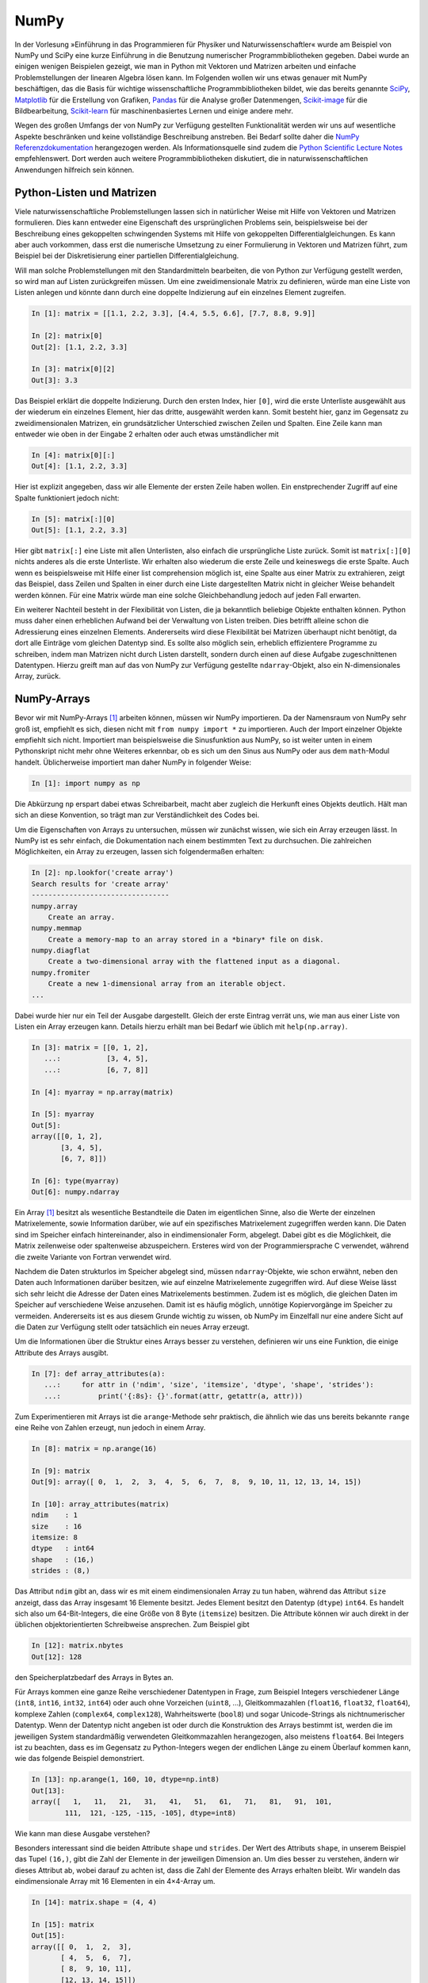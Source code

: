=====
NumPy
=====

In der Vorlesung »Einführung in das Programmieren für Physiker und Naturwissenschaftler«
wurde am Beispiel von NumPy und SciPy eine kurze Einführung in die Benutzung numerischer
Programmbibliotheken gegeben. Dabei wurde an einigen wenigen Beispielen gezeigt, wie man
in Python mit Vektoren und Matrizen arbeiten und einfache Problemstellungen der linearen
Algebra lösen kann. Im Folgenden wollen wir uns etwas genauer mit NumPy beschäftigen, das
die Basis für wichtige wissenschaftliche Programmbibliotheken bildet, wie das
bereits genannte `SciPy <https://www.scipy.org>`_, `Matplotlib <http://matplotlib.org>`_
für die Erstellung von Grafiken, `Pandas <http://pandas.pydata.org>`_ für
die Analyse großer Datenmengen, `Scikit-image <http://scikit-image.org>`_ für die Bildbearbeitung,
`Scikit-learn <http://scikit-learn.org>`_ für maschinenbasiertes Lernen und einige andere
mehr.

Wegen des großen Umfangs der von NumPy zur Verfügung gestellten Funktionalität
werden wir uns auf wesentliche Aspekte beschränken und keine
vollständige Beschreibung anstreben. Bei Bedarf sollte daher die
`NumPy Referenzdokumentation <http://docs.scipy.org/doc/numpy/reference/>`_ herangezogen
werden. Als Informationsquelle sind zudem die `Python Scientific Lecture Notes
<http://scipy-lectures.github.com/>`_ empfehlenswert. Dort werden auch weitere
Programmbibliotheken diskutiert, die in naturwissenschaftlichen Anwendungen hilfreich
sein können.

.. _pythonlisten:

--------------------------
Python-Listen und Matrizen
--------------------------

Viele naturwissenschaftliche Problemstellungen lassen sich in natürlicher Weise mit Hilfe
von Vektoren und Matrizen formulieren. Dies kann entweder eine Eigenschaft des ursprünglichen
Problems sein, beispielsweise bei der Beschreibung eines gekoppelten schwingenden Systems
mit Hilfe von gekoppelten Differentialgleichungen. Es kann aber auch vorkommen, dass erst
die numerische Umsetzung zu einer Formulierung in Vektoren und Matrizen führt, zum Beispiel
bei der Diskretisierung einer partiellen Differentialgleichung.

Will man solche Problemstellungen mit den Standardmitteln bearbeiten, die von
Python zur Verfügung gestellt werden, so wird man auf Listen zurückgreifen
müssen. Um eine zweidimensionale Matrix zu definieren, würde man eine Liste von
Listen anlegen und könnte dann durch eine doppelte Indizierung auf ein einzelnes Element 
zugreifen.

.. sourcecode:: ipython

   In [1]: matrix = [[1.1, 2.2, 3.3], [4.4, 5.5, 6.6], [7.7, 8.8, 9.9]]

   In [2]: matrix[0]
   Out[2]: [1.1, 2.2, 3.3]

   In [3]: matrix[0][2]
   Out[3]: 3.3

Das Beispiel erklärt die doppelte Indizierung. Durch den ersten Index, hier ``[0]``, wird
die erste Unterliste ausgewählt aus der wiederum ein einzelnes Element, hier das dritte,
ausgewählt werden kann. Somit besteht hier, ganz im Gegensatz zu zweidimensionalen Matrizen,
ein grundsätzlicher Unterschied zwischen Zeilen und Spalten. Eine Zeile kann man entweder
wie oben in der Eingabe 2 erhalten oder auch etwas umständlicher mit

.. sourcecode:: ipython

   In [4]: matrix[0][:]
   Out[4]: [1.1, 2.2, 3.3]

Hier ist explizit angegeben, dass wir alle Elemente der ersten Zeile haben wollen. Ein
enstprechender Zugriff auf eine Spalte funktioniert jedoch nicht:

.. sourcecode:: ipython

   In [5]: matrix[:][0]
   Out[5]: [1.1, 2.2, 3.3]

Hier gibt ``matrix[:]`` eine Liste mit allen Unterlisten, also einfach die
ursprüngliche Liste zurück. Somit ist ``matrix[:][0]`` nichts anderes als die
erste Unterliste. Wir erhalten also wiederum die erste Zeile und keineswegs die
erste Spalte. Auch wenn es beispielsweise mit Hilfe einer list comprehension
möglich ist, eine Spalte aus einer Matrix zu extrahieren, zeigt das Beispiel,
dass Zeilen und Spalten in einer durch eine Liste dargestellten Matrix nicht in
gleicher Weise behandelt werden können. Für eine Matrix würde man eine solche
Gleichbehandlung jedoch auf jeden Fall erwarten.

Ein weiterer Nachteil besteht in der Flexibilität von Listen, die ja bekanntlich beliebige
Objekte enthalten können. Python muss daher einen erheblichen Aufwand bei der Verwaltung
von Listen treiben. Dies betrifft alleine schon die Adressierung eines einzelnen Elements.
Andererseits wird diese Flexibilität bei Matrizen überhaupt nicht benötigt, da dort alle
Einträge vom gleichen Datentyp sind. Es sollte also möglich sein, erheblich effizientere
Programme zu schreiben, indem man Matrizen nicht durch Listen darstellt, sondern durch
einen auf diese Aufgabe zugeschnittenen Datentypen. Hierzu greift man auf das von NumPy
zur Verfügung gestellte ``ndarray``-Objekt, also ein N-dimensionales Array, zurück.

------------
NumPy-Arrays
------------

Bevor wir mit NumPy-Arrays [#array]_ arbeiten können, müssen wir NumPy importieren.
Da der Namensraum von NumPy sehr groß ist, empfiehlt es sich, diesen nicht mit
``from numpy import *`` zu importieren. Auch der Import einzelner Objekte empfiehlt
sich nicht. Importiert man beispielsweise die Sinusfunktion aus NumPy, so ist
weiter unten in einem Pythonskript nicht mehr ohne Weiteres erkennbar, ob es sich
um den Sinus aus NumPy oder aus dem ``math``-Modul handelt. Üblicherweise importiert
man daher NumPy in folgender Weise:

.. sourcecode:: ipython

   In [1]: import numpy as np

Die Abkürzung ``np`` erspart dabei etwas Schreibarbeit, macht aber zugleich die Herkunft
eines Objekts deutlich. Hält man sich an diese Konvention, so trägt man zur Verständlichkeit
des Codes bei.

Um die Eigenschaften von Arrays zu untersuchen, müssen wir zunächst wissen, wie sich ein
Array erzeugen lässt. In NumPy ist es sehr einfach, die Dokumentation nach einem bestimmten
Text zu durchsuchen. Die zahlreichen Möglichkeiten, ein Array zu erzeugen, lassen sich
folgendermaßen erhalten:

.. sourcecode:: ipython

   In [2]: np.lookfor('create array')
   Search results for 'create array'
   ---------------------------------
   numpy.array
       Create an array.
   numpy.memmap
       Create a memory-map to an array stored in a *binary* file on disk.
   numpy.diagflat
       Create a two-dimensional array with the flattened input as a diagonal.
   numpy.fromiter
       Create a new 1-dimensional array from an iterable object.
   ...

Dabei wurde hier nur ein Teil der Ausgabe dargestellt. Gleich der erste Eintrag verrät
uns, wie man aus einer Liste von Listen ein Array erzeugen kann. Details hierzu erhält
man bei Bedarf wie üblich mit ``help(np.array)``.

.. sourcecode:: ipython

   In [3]: matrix = [[0, 1, 2],
      ...:           [3, 4, 5],
      ...:           [6, 7, 8]]
   
   In [4]: myarray = np.array(matrix)
   
   In [5]: myarray
   Out[5]: 
   array([[0, 1, 2],
          [3, 4, 5],
          [6, 7, 8]])
   
   In [6]: type(myarray)
   Out[6]: numpy.ndarray

Ein Array [#array]_ besitzt als wesentliche Bestandteile die Daten im
eigentlichen Sinne, also die Werte der einzelnen Matrixelemente, sowie
Information darüber, wie auf ein spezifisches Matrixelement zugegriffen werden
kann. Die Daten sind im Speicher einfach hintereinander, also in
eindimensionaler Form, abgelegt. Dabei gibt es die Möglichkeit, die Matrix
zeilenweise oder spaltenweise abzuspeichern. Ersteres wird von der
Programmiersprache C verwendet, während die zweite Variante von Fortran
verwendet wird.

Nachdem die Daten strukturlos im Speicher abgelegt sind, müssen
``ndarray``-Objekte, wie schon erwähnt, neben den Daten auch Informationen
darüber besitzen, wie auf einzelne Matrixelemente zugegriffen wird. Auf diese
Weise lässt sich sehr leicht die Adresse der Daten eines Matrixelements
bestimmen. Zudem ist es möglich, die gleichen Daten im Speicher auf
verschiedene Weise anzusehen. Damit ist es häufig möglich, unnötige
Kopiervorgänge im Speicher zu vermeiden. Andererseits ist es aus diesem Grunde
wichtig zu wissen, ob NumPy im Einzelfall nur eine andere Sicht auf die Daten
zur Verfügung stellt oder tatsächlich ein neues Array erzeugt.

Um die Informationen über die Struktur eines Arrays besser zu verstehen,
definieren wir uns eine Funktion, die einige Attribute des Arrays ausgibt.

.. sourcecode:: ipython

   In [7]: def array_attributes(a):
      ...:     for attr in ('ndim', 'size', 'itemsize', 'dtype', 'shape', 'strides'):
      ...:         print('{:8s}: {}'.format(attr, getattr(a, attr)))

Zum Experimentieren mit Arrays ist die ``arange``-Methode sehr praktisch, die
ähnlich wie das uns bereits bekannte ``range`` eine Reihe von Zahlen erzeugt,
nun jedoch in einem Array.

.. sourcecode:: ipython

   In [8]: matrix = np.arange(16)

   In [9]: matrix
   Out[9]: array([ 0,  1,  2,  3,  4,  5,  6,  7,  8,  9, 10, 11, 12, 13, 14, 15])

   In [10]: array_attributes(matrix)
   ndim    : 1 
   size    : 16
   itemsize: 8
   dtype   : int64
   shape   : (16,)
   strides : (8,)
               
Das Attribut ``ndim`` gibt an, dass wir es mit einem eindimensionalen Array
zu tun haben, während das Attribut ``size`` anzeigt, dass das Array insgesamt
16 Elemente besitzt. Jedes Element besitzt den Datentyp (``dtype``) ``int64``.
Es handelt sich also um 64-Bit-Integers, die eine Größe von 8 Byte (``itemsize``)
besitzen. Die Attribute können wir auch direkt in der üblichen objektorientierten
Schreibweise ansprechen. Zum Beispiel gibt

.. sourcecode:: ipython

   In [12]: matrix.nbytes
   Out[12]: 128
             
den Speicherplatzbedarf des Arrays in Bytes an.

Für Arrays kommen eine ganze Reihe verschiedener Datentypen in Frage, zum Beispiel
Integers verschiedener Länge (``int8``, ``int16``, ``int32``, ``int64``) oder
auch ohne Vorzeichen (``uint8``, ...), Gleitkommazahlen (``float16``, ``float32``,
``float64``), komplexe Zahlen (``complex64``, ``complex128``), Wahrheitswerte
(``bool8``) und sogar Unicode-Strings als nichtnumerischer Datentyp. Wenn der
Datentyp nicht angeben ist oder durch die Konstruktion des Arrays bestimmt ist,
werden die im jeweiligen System standardmäßig verwendeten Gleitkommazahlen
herangezogen, also meistens ``float64``. Bei Integers ist zu beachten, dass
es im Gegensatz zu Python-Integers wegen der endlichen Länge zu einem Überlauf
kommen kann, wie das folgende Beispiel demonstriert.

.. sourcecode:: ipython

   In [13]: np.arange(1, 160, 10, dtype=np.int8)
   Out[13]:
   array([   1,   11,   21,   31,   41,   51,   61,   71,   81,   91,  101,
           111,  121, -125, -115, -105], dtype=int8)

|frage| Wie kann man diese Ausgabe verstehen?

Besonders interessant sind die beiden Attribute ``shape`` und ``strides``. Der
Wert des Attributs ``shape``, in unserem Beispiel das Tupel ``(16,)``, gibt die
Zahl der Elemente in der jeweiligen Dimension an. Um dies besser zu verstehen,
ändern wir dieses Attribut ab, wobei darauf zu achten ist, dass die Zahl der
Elemente des Arrays erhalten bleibt. Wir wandeln das eindimensionale Array mit
16 Elementen in ein 4×4-Array um.

.. sourcecode:: ipython

   In [14]: matrix.shape = (4, 4)

   In [15]: matrix
   Out[15]: 
   array([[ 0,  1,  2,  3],
          [ 4,  5,  6,  7],
          [ 8,  9, 10, 11],
          [12, 13, 14, 15]])

   In [16]: matrix.strides
   Out[16]: (32, 8)

Dabei wird deutlich, dass sich nicht nur die Form (``shape``) geändert hat, sondern
aus aus dem Tupel ``(8,)`` des Attributs ``strides`` das Tupel ``(32, 8)`` wurde.
Die *strides* geben an, um wieviel Bytes man weitergehen muss, um zu nächsten Element
in dieser Dimension zu gelangen. Die folgende Abbildung zeigt dies an einem einfachen
Array.

.. image:: images/numpy/strides.*
           :height: 10cm

|frage| Wie verändern sich die *strides* in dem oben erzeugten 16-elementigen
Array, wenn man einen ``shape`` von ``(2, 2, 2, 2)`` wählt?

Für die Anwendung ist es wichtig zu wissen, dass die Manipulation der Attribute
``shape`` und ``strides`` nicht die Daten im Speicher verändert. Es wird also
nur eine neue Sicht auf die vorhandenen Daten vermittelt. Dies ist insofern von
Bedeutung als das Kopieren von größeren Datenmengen durchaus mit einem größeren
Zeitaufwand verbunden sein kann.

Um uns davon zu überzeugen, dass tatsächlich kein neues Array erzeugt wird, generieren
wir nochmals ein eindimensionales Array und daraus mit Hilfe von ``reshape`` ein
zweidimensionales Array.

.. sourcecode:: ipython

   In [17]: m1 = np.arange(16)

   In [18]: m1
   Out[18]: array([ 0,  1,  2,  3,  4,  5,  6,  7,  8,  9, 10, 11, 12, 13, 14, 15])

   In [19]: m2 = m1.reshape(4, 4)

   In [20]: m2
   Out[20]: 
   array([[ 0,  1,  2,  3],
          [ 4,  5,  6,  7],
          [ 8,  9, 10, 11],
          [12, 13, 14, 15]])

Nun ändern wir das erste Element in dem eindimensionalen Array ab und stellen in der
Tat fest, dass sich diese Änderung auch auf das zweidimensionale Array auswirkt.

.. sourcecode:: ipython

   In [19]: m1[0] = 99

   In [20]: m1
   Out[20]: array([99,  1,  2,  3,  4,  5,  6,  7,  8,  9, 10, 11, 12, 13, 14, 15])
   
   In [21]: m2
   Out[21]: 
   array([[99,  1,  2,  3],
          [ 4,  5,  6,  7],
          [ 8,  9, 10, 11],
          [12, 13, 14, 15]])

Eine Matrix lässt sich auch transponieren, ohne dass Matrixelemente im Speicher hin
und her kopiert werden müssen. Stattdessen werden nur die beiden Werte der *strides*
vertauscht.

.. sourcecode:: ipython

   In [22]: m2.strides
   Out[22]: (32, 8)

   In [23]: m2.T
   Out[23]: 
   array([[99,  4,  8, 12],
          [ 1,  5,  9, 13],
          [ 2,  6, 10, 14],
          [ 3,  7, 11, 15]])

   In [24]: m2.T.strides
   Out[24]: (8, 32)

Obwohl die Daten im Speicher nicht verändert wurden, kann man jetzt mit der
transponierten Matrix arbeiten. 

Mit Hilfe der Attribute ``shape`` und ``strides`` lässt sich die Sicht auf ein
Array auf sehr flexible Weise festlegen. Allerdings ist der Benutzer selbst für
die Folgen verantwortlich, wie der zweite Teil des folgenden Beispiels zeigt.
Dazu gehen wir zum 4×4-Array zurück und verändern das Attribut ``strides`` mit
Hilfe der ``as_strided``-Methode.

.. sourcecode:: ipython

   In [13]: matrix.shape = (4, 4)

   In [14]: matrix1 = np.lib.stride_tricks.as_strided(matrix, strides=(16, 16))

   In [15]: matrix1
   Out[15]:
   array([[ 0,  2,  4,  6],
          [ 2,  4,  6,  8],
          [ 4,  6,  8, 10],
          [ 6,  8, 10, 12]])

   In [16]: matrix2 = np.lib.stride_tricks.as_strided(matrix, shape=(4, 4), strides=(16, 4))

   In [17]: matrix2
   Out[17]: 
   array([[            0,  4294967296,            1,  8589934592],
          [            2, 12884901888,            3, 17179869184],
          [            4, 21474836480,            5, 25769803776],
          [            6, 30064771072,            7, 34359738368]])

Im ersten Fall ist der Wert der *strides* gerade das Doppelte der
Datenbreite, so dass in einer Zeile von einem Wert zum nächsten jeweils ein
Wert im Array übersprungen wird. Beim Übergang von einer Zeile zur nächsten
wird gegenüber dem Beginn der vorherigen Zeile auch nur um zwei Werte
vorangeschritten, so dass sich das gezeigte Resultat ergibt.

Im zweiten Beispiel wurde ein *stride* gewählt, der nur die Hälfte einer
Datenbreite beträgt. Der berechnete Beginn eines neuen Werts im Speicher liegt
damit nicht an einer Stelle, die einem tatsächlichen Beginn eines Werts
entspricht. Python interpretiert dennoch die erhaltene Information und erzeugt
so das obige Array. In unserem Beispiel erreicht man bei jedem zweiten Wert
wieder eine korrekte Datengrenze. Die Manipulation von *strides* erfordert also
eine gewisse Sorgfalt, und man ist für eventuelle Fehler selbst verantwortlich.

.. _arrayerzeugung:

--------------------------
Erzeugung von NumPy-Arrays
--------------------------

NumPy-Arrays lassen sich je nach Bedarf auf verschiedene Arten erzeugen. Die
Basis bildet die ``ndarray``-Methode, auf die man immer zurückgreifen kann.
In den meisten Fällen wird es aber praktischer sein, auf angepasstere Methoden
zurückgreifen, die wir im Folgenden besprechen wollen. 

Um ein mit Nullen aufgefülltes 2×2-Array zu erzeugen, geht man folgendermaßen
vor:

.. sourcecode:: ipython

   In [1]: matrix1 = np.zeros((2, 2))

   In [2]: matrix1, matrix1.dtype
   Out[2]: 
   (array([[ 0.,  0.],
          [ 0.,  0.]]), dtype('float64'))

Das Tupel im Argument gibt dabei die Form des Arrays vor. Wird der Datentyp der
Einträge nicht weiter spezifiziert, so werden Gleitkommazahlen mit einer Länge
von 8 Byte verwendet. Man kann aber auch explizit zum Beispiel Integereinträge
verlangen:

.. sourcecode:: ipython

   In [3]: np.zeros((2, 2), dtype=np.int)
   Out[3]: 
   array([[0, 0],
          [0, 0]])

Will man alle Elemente eines Arrays mit einem konstanten Wert ungleich Null
füllen, so kann man ``ones`` verwenden und das sich ergebende Array mit einem
Faktor multiplizieren.

.. sourcecode:: ipython

   In [4]: 2*np.ones((2, 3))
   Out[4]: 
   array([[ 2.,  2.,  2.],
          [ 2.,  2.,  2.]])

Häufig benötigt man eine Einheitsmatrix, die man mit Hilfe von ``identity``
erhält:

.. sourcecode:: ipython

   In [5]: np.identity(3)
   Out[5]: 
   array([[ 1.,  0.,  0.],
          [ 0.,  1.,  0.],
          [ 0.,  0.,  1.]])

Hierbei wird immer eine Diagonalmatrix erzeugt. Will man dies nicht, so kann
man ``eye`` verwenden, das nicht nur nicht quadratische Arrays erzeugen kann,
sondern auch die Diagonale nach oben oder unten verschieben lässt.

.. sourcecode:: ipython

   In [6]: np.eye(2, 4)
   Out[6]: 
   array([[ 1.,  0.,  0.,  0.],
          [ 0.,  1.,  0.,  0.]])

Zu beachten ist hier, dass die Form des Arrays nicht als Tupel vorgegeben wird,
da ohnehin nur zweidimensionale Arrays erzeugt werden können. Lässt man das
zweite Argument weg, so wird ein quadratisches Array erzeugt. Will man die
Diagonaleinträge verschieben, so gibt man dies mit Hilfe des Parameters ``k`` an:

.. sourcecode:: ipython

   In [7]: np.eye(4, k=1)-np.eye(4, k=-1)
   Out[7]: 
   array([[ 0.,  1.,  0.,  0.],
          [-1.,  0.,  1.,  0.],
          [ 0., -1.,  0.,  1.],
          [ 0.,  0., -1.,  0.]])

Hat man, wie zu Beginn des vorigen Abschnitts beschrieben, eine Matrix in Form
einer Liste mit Unterlisten vorliegen, so kann man diese in ein Array umwandeln:

.. sourcecode:: ipython

   In [8]: np.array([[1, 2], [3, 4]])
   Out[8]: 
   array([[1, 2],
          [3, 4]])

Dies geht zum Beispiel auch, wenn man statt Listen Tupel vorliegen hat.

Lassen sich die Arrayeinträge als Funktion der Indizes ausdrücken, so kann
man die ``fromfunction``-Funktion verwenden, wie in dem folgenden Beispiel
zu sehen ist, das eine Multiplikationstabelle erzeugt.

.. sourcecode:: ipython

   In [9]: np.fromfunction(lambda i, j: (i+1)*(j+1), (6, 6), dtype=np.int)
   Out[9]: 
   array([[ 1,  2,  3,  4,  5,  6],
          [ 2,  4,  6,  8, 10, 12],
          [ 3,  6,  9, 12, 15, 18],
          [ 4,  8, 12, 16, 20, 24],
          [ 5, 10, 15, 20, 25, 30],
          [ 6, 12, 18, 24, 30, 36]])

Diese Funktion ist nicht auf zweidimensionale Arrays beschränkt. 

Bei der Konstruktion von Arrays sind auch Funktionen interessant, die als
Verallgemeinerung der in Python eingebauten Funktion ``range`` angesehen werden
können. Ihr Nutzen ergibt sich vor allem aus der Tatsache, dass man gewissen
Funktionen, den universellen Funktionen oder ufuncs in NumPy, die wir später
noch besprechen werden, ganze Arrays als Argumente übergeben kann. Damit wird
eine besonders effiziente Auswertung dieser Funktionen möglich. 

Eindimensionale Arrays lassen sich mit Hilfe von ``arange``, ``linspace`` und
``logspace`` erzeugen:

.. sourcecode:: ipython

   In [10]: np.arange(1, 2, 0.1)
   Out[10]: array([ 1. ,  1.1,  1.2,  1.3,  1.4,  1.5,  1.6,  1.7,  1.8,  1.9])

   In [11]: np.linspace(1, 2, 11)
   Out[11]: array([ 1. ,  1.1,  1.2,  1.3,  1.4,  1.5,  1.6,  1.7,  1.8,  1.9,  2. ])

   In [12]: np.linspace(1, 2, 4, retstep=True)
   Out[12]: 
   (array([ 1.        ,  1.33333333,  1.66666667,  2.        ]),
    0.3333333333333333)

   In [13]: np.logspace(0, 3, 6)
   Out[13]: 
   array([    1.        ,     3.98107171,    15.84893192,    63.09573445,
            251.18864315,  1000.        ])

   In [14]: np.logspace(0, 3, 4, base=2)
   Out[14]: array([ 1.,  2.,  4.,  8.])

Ähnlich wie bei ``range`` erzeugt ``arange`` aus der Angabe eines Start- und
eines Endwerts sowie einer Schrittweite eine Folge von Werten. Allerdings
können diese auch Gleitkommazahlen sein. Zudem wird statt einer Liste ein Array
erzeugt. Wie bei ``range`` ist der Endwert hierin nicht enthalten.

Häufig möchte man aber statt einer Schrittweite eine Anzahl von Punkten
vorgeben. Dafür ist ``linspace`` eine geeignete Funktion, sofern die
Schrittweite konstant sein soll. Bei Bedarf kann man sich neben dem Array auch
noch die Schrittweite ausgeben lassen. Benötigt man eine logarithmische Skala,
so verwendet man ``logspace``, das den Exponenten linear zwischen einem Start-
und einem Endwert verändert. Die Basis ist standardmäßig 10, sie kann aber durch
Setzen des Parameters ``base`` an spezielle Erfordernisse angepasst werden.

Möchte man eine Funktion auf einem Gitter auswerten und benötigt man dazu
separate Arrays für die x- und y-Werte, so hilft ``meshgrid`` weiter.

.. sourcecode:: ipython

   In [15]: xvals, yvals = np.meshgrid([-1, 0, 1], [2, 3, 4])

   In [16]: xvals
   Out[16]: 
   array([[-1,  0,  1],
          [-1,  0,  1],
          [-1,  0,  1]])

   In [17]: yvals
   Out[17]: 
   array([[2, 2, 2],
          [3, 3, 3],
          [4, 4, 4]])

In diesem Zusammenhang sind auch die Funktionen ``mgrid`` und ``ogrid`` von
Interesse, die wir besprechen werden, wenn wir die Adressierung von Arrays
genauer angesehen haben.

Abschließend wollen wir noch kurz andeuten, wie man ein Array durch Einlesen
von Daten aus einer Datei erhalten kann. Die Datei heiße ``x_von_t.dat``
und habe den folgenden Inhalt::

   # Zeit  Ort
      0.0  0.0
      0.1  0.1
      0.2  0.4
      0.3  0.9

Hierbei zeigt das ``#``-Zeichen in der ersten Zeile an, dass es sich um eine
Kommentarzeile handelt, die nicht in das Array übernommen werden soll. Unter
Verwendung von ``loadtxt`` kann man die Daten nun einlesen:

.. sourcecode:: ipython

   In [18]: np.loadtxt("x_von_t.dat")
   Out[18]: 
   array([[ 0. ,  0. ],
          [ 0.1,  0.1],
          [ 0.2,  0.4],
          [ 0.3,  0.9]])

Bei der ``loadtxt``-Funktion lassen sich zum Beispiel das Kommentarzeichen oder
die Trennzeichen zwischen Einträgen konfigurieren. Noch wesentlich flexibler
ist ``genfromtxt``, das es unter anderem erlaubt, Spaltenüberschriften aus der
Datei zu entnehmen oder mit fehlenden Einträgen umzugehen. Für Details wird auf
die `zugehörige Dokumentation
<http://docs.scipy.org/doc/numpy/reference/generated/numpy.genfromtxt.html>`_
verwiesen.

-----------------------------
Adressierung von NumPy-Arrays
-----------------------------

Die Adressierungsmöglichkeiten für NumPy-Arrays basieren auf der so genannten
*slice*-Syntax, die wir von Python-Listen her kennen und uns hier noch einmal
kurz in Erinnerung rufen wollen. Einen Ausschnitt aus einer Liste, ein *slice*,
erhält man durch die Notation ``[start:stop:step]``. Hierbei werden ausgehend
von dem Element mit dem Index ``start``  die Elemente bis vor das Element mit dem
Index ``stop`` mit einer Schrittweite ``step`` ausgewählt. Wird die Schrittweite
nicht angegeben, so nimmt ``step`` den Defaultwert ``1`` an. Negative Schrittweiten
führen in der Liste von hinten nach vorne. Fehlen ``start`` und/oder
``stop`` so beginnen die ausgewählten Elemente mit dem ersten Element bzw. enden
mit dem letzten Element. Negative Indexwerte werden vom Ende der Liste her genommen.
Das letzte Element kann also mit dem Index ``-1``, das vorletzten Element mit
dem Index ``-2`` usw. angesprochen werden. Diese Indizierung funktioniert so auch
für NumPy-Arrays wie die folgenden Beispiele zeigen.

.. sourcecode:: ipython

   In [19]: a = np.arange(10)

   In [20]: a
   Out[20]: array([0, 1, 2, 3, 4, 5, 6, 7, 8, 9])

   In [21]: a[:]
   Out[21]: array([0, 1, 2, 3, 4, 5, 6, 7, 8, 9])

   In [22]: a[::2]
   Out[22]: array([0, 2, 4, 6, 8])

   In [23]: a[1:4]
   Out[23]: array([1, 2, 3])

   In [24]: a[6:-2]
   Out[24]: array([6, 7])

   In [25]: a[::-1]
   Out[25]: array([9, 8, 7, 6, 5, 4, 3, 2, 1, 0])

Für mehrdimensionale Arrays wird die Notation direkt verallgemeinert. Im Gegensatz
zu der im Abschnitt :ref:`pythonlisten` beschriebenen Notation für Listen von Listen
werden hier die diversen Indexangaben durch Kommas getrennt zusammengefasst. Einige
Beispiele für zweidimensionale Arrays sollen das illustrieren.

.. sourcecode:: ipython

   In [26]: a = np.arange(36).reshape(6, 6)

   In [27]: a
   Out[27]: 
   array([[ 0,  1,  2,  3,  4,  5],
          [ 6,  7,  8,  9, 10, 11],
          [12, 13, 14, 15, 16, 17],
          [18, 19, 20, 21, 22, 23],
          [24, 25, 26, 27, 28, 29],
          [30, 31, 32, 33, 34, 35]])

   In [28]: a[:, :]
   Out[28]: 
   array([[ 0,  1,  2,  3,  4,  5],
          [ 6,  7,  8,  9, 10, 11],
          [12, 13, 14, 15, 16, 17],
          [18, 19, 20, 21, 22, 23],
          [24, 25, 26, 27, 28, 29],
          [30, 31, 32, 33, 34, 35]])

   In [29]: a[2:4, 2:4]
   Out[29]: 
   array([[14, 15],
          [20, 21]])

   In [30]: a[2:4, 3:5]
   Out[30]: 
   array([[15, 16],
          [21, 22]])

   In [31]: a[::2, ::2]
   Out[31]: 
   array([[ 0,  2,  4],
          [12, 14, 16],
          [24, 26, 28]])

   In [32]: a[2::2, ::2]
   Out[32]: 
   array([[12, 14, 16],
          [24, 26, 28]])

   In [33]: a[2:4]
   Out[33]: 
   array([[12, 13, 14, 15, 16, 17],
          [18, 19, 20, 21, 22, 23]])

Wie das letzte Beispiel zeigt, ergänzt NumPy bei fehlenden Indexangaben jeweils
einen Doppelpunkt, so dass alle Elemente ausgewählt werden, die mit den explizit
gemachten Indexangaben konsistent sind.

Will man eine Spalte (oder auch eine Zeile) in einer zweidimensionalen Array auswählen,
so hat man zwei verschiedene Möglichkeiten:

.. sourcecode:: ipython

   In [34]: a[:, 0:1]
   Out[34]: 
   array([[ 0],
          [ 6],
          [12],
          [18],
          [24],
          [30]])

   In [35]: a[:, 0]
   Out[35]: array([ 0,  6, 12, 18, 24, 30])

Im ersten Fall sorgt die für beide Dimensionen vorhandene Indexnotation dafür,
dass ein zweidimensionales Array erzeugt wird, das die Elemente der ersten
Spalte enthält. Im zweiten Fall wird für die zweite Dimension ein fester Index
angegeben, so dass nun ein eindimensionales Array erzeugt wird, die wiederum
aus den Elementen der ersten Spalte besteht.

In einigen NumPy-Methoden gibt es einen Parameter ``axis``, der die Richtung
in dem Array angibt, in der die Methode ausgeführt werden soll. Die Achsennummer
ergibt sich aus der Position der zugehörigen Indexangabe. Wie man aus den obigen
Beispielen entnehmen kann, verläuft die Achse 0 von oben nach unten, während die
Achse 1 von links nach rechts verläuft. Das Aufsummieren von Elementen unserer
Beispielmatrix erfolgt dann mit Hilfe der ``sum``-Methode entweder von oben nach
unten, von links nach rechts oder über alle Elemente.

.. sourcecode:: ipython

   In [36]: a.sum(axis=0)
   Out[36]: array([ 90,  96, 102, 108, 114, 120])

   In [37]: a.sum(axis=1)
   Out[37]: array([ 15,  51,  87, 123, 159, 195])

   In [38]: a.sum()
   Out[38]: 630

Zur Verdeutlichung betrachten wir noch ein dreidimensionales Array.

.. sourcecode:: ipython

   In [39]: b = np.arange(27).reshape(3, 3, 3)

   In [40]: b
   Out[40]: 
   array([[[ 0,  1,  2],
           [ 3,  4,  5],
           [ 6,  7,  8]],

          [[ 9, 10, 11],
           [12, 13, 14],
           [15, 16, 17]],

          [[18, 19, 20],
           [21, 22, 23],
           [24, 25, 26]]])

   In [41]: b[0:1]
   Out[41]: 
   array([[[0, 1, 2],
           [3, 4, 5],
           [6, 7, 8]]])

   In [42]: b[:, 0:1]
   Out[42]: 
   array([[[ 0,  1,  2]],

          [[ 9, 10, 11]],

          [[18, 19, 20]]])

   In [43]: b[:, :, 0:1]
   Out[43]: 
   array([[[ 0],
           [ 3],
           [ 6]],

          [[ 9],
           [12],
           [15]],

          [[18],
           [21],
           [24]]])

   In [44]: b[..., 0:1]
   Out[44]: 
   array([[[ 0],
           [ 3],
           [ 6]],

          [[ 9],
           [12],
           [15]],

          [[18],
           [21],
           [24]]])

Man sieht hier deutlich, wie je nach Wahl der Achse ein entsprechender Schnitt
durch das als Würfel vorstellbare Array gemacht wird. Das letzte Beispiel zeigt
die Benutzung des Auslassungszeichens ``...`` (im Englischen *ellipsis* genannt).
Es steht für die Anzahl von Doppelpunkten, die nötig sind, um die Indizes für
alle Dimensionen zu spezifizieren. Allerdings funktioniert dies nur beim ersten
Auftreten des Auslassungszeichens, da sonst nicht klar ist, wie viele Indexspezifikation
für jedes Auslassungszeichen einzusetzen sind. Alle weiteren Auslassungszeichen
werden daher durch einen einzelnen Doppelpunkt ersetzt.

Weiter oben hatten wir in einem Beispiel gesehen, dass die Angabe eines festen
Index die Dimension des Arrays effektiv um Eins vermindert. Umgekehrt ist es
auch möglich, eine zusätzliche Dimension der Länge Eins hinzuzufügen. Hierzu
dient ``newaxis``, das an der gewünschten Stelle als Index eingesetzt werden kann.
Die folgenden Beispiele zeigen, wie aus einem eindimensionalen Array so zwei
verschiedene zweidimensionale Arrays konstruiert werden können.

.. sourcecode:: ipython

   In [45]: c = np.arange(5)

   In [46]: c
   Out[46]: array([0, 1, 2, 3, 4])

   In [47]: c[:, np.newaxis]
   Out[47]: 
   array([[0],
          [1],
          [2],
          [3],
          [4]])

   In [48]: c[np.newaxis, :]
   Out[48]: array([[0, 1, 2, 3, 4]])

Eine Anwendung hiervon werden wir weiter unten in diesem Kapitel kennenlernen, wenn wir
uns mit der Erweiterung von Arrays auf eine Zielgröße, dem so genannten *broadcasting*
beschäftigen.

Zunächst wollen wir aber noch eine weitere Indizierungsmethode, das so genannte
*fancy indexing*, ansprechen. Obwohl es sich hierbei um ein sehr flexibles und
mächtiges Verfahren handelt, sollte man bedenken, dass hier immer eine Kopie des
Arrays erzeugt wird und nicht einfach nur eine neue Sicht auf bereits vorhandene
Daten. Da Letzteres effizienter ist, sollte man *fancy indexing* in erster Linie in
Situationen einsetzen, in denen das normale Indizieren nicht ausreicht.

Beim *fancy indexing* werden die möglichen Indizes als Arrays oder zum Beispiel als
Liste, nicht jedoch als Tupel, angegeben. Die Elemente können dabei *Integer* oder
*Boolean* sein. Beginnen wir mit dem ersten Fall, wobei wir zunächst von einem
eindimensionalen Array ausgehen.

.. sourcecode:: ipython

   In [49]: a = np.arange(10, 20)

   In [50]: a[[0, 3, 0, 5]]
   Out[50]: array([10, 13, 10, 15])

   In [51]: a[np.array([[0, 2], [1, 4]])]
   Out[51]: 
   array([[10, 12],
          [11, 14]])

Im ersten Fall werden einzelne Arrayelemente durch Angabe der Indizes ausgewählt,
wobei auch Wiederholungen sowie eine nichtmonotone Wahl von Indizes möglich sind.
Sind die Indizes als Array angegeben, so wird ein Array der gleichen Form erzeugt.

Bei der Auswahl von Elementen aus einem mehrdimensionalen Arrays muss man gegebenenfalls
weitere Indexlisten oder -arrays angeben.

.. sourcecode:: ipython

   In [52]: a = np.arange(16).reshape(4, 4)

   In [53]: a
   Out[53]: 
   array([[ 0,  1,  2,  3],
          [ 4,  5,  6,  7],
          [ 8,  9, 10, 11],
          [12, 13, 14, 15]])

   In [54]: a[[0, 1, 2]]
   Out[54]: 
   array([[ 0,  1,  2,  3],
          [ 4,  5,  6,  7],
          [ 8,  9, 10, 11]])

   In [55]: a[[0, 1, 2], [1, 2, 3]]
   Out[55]: array([ 1,  6, 11])

Interessant ist die Verwendung von Indexarrays mit Elementen vom Typ *Boolean*.
Ein solches Indexarray lässt sich zum Beispiel mit Hilfe einer logischen Operation
auf einem Array erzeugen, wie das folgende Beispiel demonstriert. Eine Reihe
von Zufallszahlen soll dabei bei einem Schwellenwert nach unten abgeschnitten
werden.

.. sourcecode:: python
   :linenos:

   threshold = 0.3
   a = np.random.random(12)
   print a
   print "-"*30
   indexarray = a<threshold
   print indexarray
   print "-"*30
   a[indexarray] = threshold
   print a


Damit ergibt sich beispielsweise die folgende Ausgabe::

   [ 0.11859559  0.49034494  0.08552061  0.69204077  0.18406457  0.06819091
     0.36785529  0.16873423  0.44615435  0.57774615  0.54327126  0.57381642]
   ------------------------------
   [ True False  True False  True  True False  True False False False False]
   ------------------------------
   [ 0.3         0.49034494  0.3         0.69204077  0.3         0.3
     0.36785529  0.3         0.44615435  0.57774615  0.54327126  0.57381642]

In Zeile 5 wird ein Array ``indexarray`` erzeugt, das an den Stellen, an denen die Elemente
des Arrays ``a`` kleiner als der Schwellwert sind, den Wahrheitswert ``True``
besitzt. In Zeile 8 werden die auf diese Weise indizierten Elemente dann auf
den Schwellwert gesetzt.  Es sei noch angemerkt, dass sich diese Funktionalität
auch direkt mit der ``clip``-Funktion erreichen lässt.

Im vorigen Beispiel haben wir in der Vergleichsoperation in Zeile 5 ein
Array und ein Skalar miteinander verglichen. Wie kann dies funktionieren? Den
Vergleich zweier Arrays derselben Form kann man sinnvoll elementweise definieren.
Soll ein Array mit einem Skalar verglichen werden, so wird der Skalar von NumPy
zunächst mit gleichen Elementen so erweitert, das ein Array mit der benötigten
Form entsteht. Dieser als *broadcasting* bezeichnete Prozess kommt beispielsweise
auch bei arithmetischen Operationen zum Einsatz. Die beiden folgenden Anweisungen
sind daher äquivalent:

.. sourcecode:: ipython

   In [56]: a = np.arange(5)

   In [57]: a*3
   Out[57]: array([ 0,  3,  6,  9, 12])

   In [58]: a*np.array([3, 3, 3, 3, 3])
   Out[58]: array([ 0,  3,  6,  9, 12])

*Broadcasting* ist genau dann möglich, wenn beim Vergleich der Achsen der
beiden beteiligten Arrays von der letzten Achse beginnend die Länge der Achsen
jeweils gleich ist oder eine Achse die Länge Eins besitzt. Eine Achse der Länge
Eins wird durch Wiederholen der Elemente im erforderlichen Umfang verlängert.
Entsprechendes geschieht beim Hinzufügen von Achsen von vorne, um die
Dimensionen der Arrays identisch zu machen. Wir illustrieren dies an einem
Beispiel.

.. sourcecode:: ipython

   In [59]: a = np.arange(20).reshape(4, 5)

   In [60]: a
   Out[60]: 
   array([[ 0,  1,  2,  3,  4],
          [ 5,  6,  7,  8,  9],
          [10, 11, 12, 13, 14],
          [15, 16, 17, 18, 19]])

   In [61]: a*np.arange(5)
   Out[61]: 
   array([[ 0,  1,  4,  9, 16],
          [ 0,  6, 14, 24, 36],
          [ 0, 11, 24, 39, 56],
          [ 0, 16, 34, 54, 76]])

   In [62]: a*np.arange(4)
   ---------------------------------------------------------------------------
   ValueError                                Traceback (most recent call last)

   <ipython console> in <module>()

   ValueError: operands could not be broadcast together with shapes (4,5) (4,)

Das Array ``a`` hat die Form ``(4, 5)`` und kann daher mit einem Array der Form
``(5,)`` multipliziert werden. Von hinten gerechnet stimmen die Achsenlängen überein,
so dass vorne eine Achse der Länge 4 angefügt werden kann. Ein entsprechend erweitertes
Array hätte folgendes Aussehen:

.. sourcecode:: ipython

   In [63]: np.ones(shape=(4, 5), dtype=int)*np.arange(5)
   Out[63]: 
   array([[0, 1, 2, 3, 4],
          [0, 1, 2, 3, 4],
          [0, 1, 2, 3, 4],
          [0, 1, 2, 3, 4]])

Damit ist ein elementweises Multiplizieren möglich. Im zweiten Beispiel oben haben wir
es neben unserem Array ``a`` der Form ``(4, 5)`` mit einem Array der Form ``(4,)`` zu tun.
In diesem Fall ist kein *broadcasting* möglich, und es kommt zu einer ``ValueError``-Ausnahme.
Anders stellt sich die Situation dar, wenn die Achsenlänge 4 zur Achse 0 gehört und die Achse 1
die Länge 1 besitzt. Dies können wir mit Hilfe von ``newaxis`` erreichen:

.. sourcecode:: ipython

   In [64]: b = np.arange(4)[:, np.newaxis]

   In [65]: b
   Out[65]: 
   array([[0],
          [1],
          [2],
          [3]])

   In [66]: b.shape
   Out[66]: (4, 1)

   In [67]: a*b
   Out[67]: 
   array([[ 0,  0,  0,  0,  0],
          [ 5,  6,  7,  8,  9],
          [20, 22, 24, 26, 28],
          [45, 48, 51, 54, 57]])

----------------------
Universelle Funktionen
----------------------

Im vorigen Unterkapitel haben wir bereits begonnen, mathematische Operationen
mit Arrays zu betrachten. Was passiert, wenn wir versuchen, Funktionen von
Arrays auszuwerten? Für die folgenden Betrachtungen importieren wir zusätzlich
zum ``numpy``-Paket, das in diesem Kapitel immer importiert sein sollte, noch
das ``math``-Modul und versuchen dann, den Sinus eines Arrays auszuwerten.

.. sourcecode:: ipython

   In [1]: import math

   In [2]: math.sin(np.linspace(0, math.pi, 11))
   ---------------------------------------------------------------------------
   TypeError                                 Traceback (most recent call last)

   <ipython console> in <module>()

   TypeError: only length-1 arrays can be converted to Python scalars

Dabei scheitern wir jedoch, da der Sinus aus dem ``math``-Modul nur mit skalaren Größen
umgehen kann. Hätte unser Array nur ein Element enthalten, so wären wir noch erfolgreich
gewesen. Im Beispiel hatten wir jedoch mehr als ein Element, genauer gesagt elf Elemente,
und somit kommt es zu einer ``TypeError``-Ausnahme.

Den Ausweg bietet in diesem Fall das ``numpy``-Paket selbst, das eine eigene Sinusfunktion
zur Verfügung stellt, die in der Lage ist, auch mit Arrays umzugehen.

.. sourcecode:: ipython

   In [3]: np.sin(np.linspace(0, math.pi, 11))
   Out[3]: 
   array([  0.00000000e+00,   3.09016994e-01,   5.87785252e-01,
            8.09016994e-01,   9.51056516e-01,   1.00000000e+00,
            9.51056516e-01,   8.09016994e-01,   5.87785252e-01,
            3.09016994e-01,   1.22460635e-16])

   In [4]: np.sin(math.pi/6*np.arange(12).reshape(2, 6))
   Out[4]: 
   array([[  0.00000000e+00,   5.00000000e-01,   8.66025404e-01,
             1.00000000e+00,   8.66025404e-01,   5.00000000e-01],
          [  1.22460635e-16,  -5.00000000e-01,  -8.66025404e-01,
            -1.00000000e+00,  -8.66025404e-01,  -5.00000000e-01]])

Statt die Kreiszahl aus dem ``math``-Modul zu nehmen, hätten wir sie genauso gut aus dem
``numpy``-Paket nehmen können.

Funktionen wie die gerade benutzte Sinusfunktion aus dem ``numpy``-Paket, die
Arrays als Argumente akzeptieren, werden universelle Funktionen (*universal
function* oder kurz *ufunc*) genannt. Die im ``numpy``-Paket verfügbaren
universellen Funktionen sind in der `NumPy-Dokumentation zu ufuncs
<http://docs.scipy.org/doc/numpy/reference/ufuncs.html#available-ufuncs>`_
aufgeführt. Implementationen von speziellen Funktionen als universelle Funktion
sind im ``scipy``-Paket zu finden. Viele Funktionen in ``scipy.special``,
jedoch nicht alle,  sind als *ufuncs* implementiert.  Als nur eines von vielen
möglichen Beispielen wählen wir die Gammafunktion:

.. sourcecode:: ipython

   In [5]: import scipy.special

   In [6]: scipy.special.gamma(np.linspace(1, 5, 9))
   Out[6]: 
   array([  1.        ,   0.88622693,   1.        ,   1.32934039,
            2.        ,   3.32335097,   6.        ,  11.6317284 ,  24.        ])

Gelegentlich benötigt man eine Funktion von zwei Variablen auf einem Gitter.
Man könnte hierzu die ``meshgrid``-Funktion heranziehen, die wir im Abschnitt
:ref:`arrayerzeugung` erwähnt hatten.  Da man dort die einzelnen Gitterpunkte
explizit angegeben muss, ist es häufig bequemer, eine ``mgrid``-Gitter zu
verwenden.

.. sourcecode:: ipython

   In [7]: np.mgrid[0:3, 0:3]
   Out[7]: 
   array([[[0, 0, 0],
           [1, 1, 1],
           [2, 2, 2]],

          [[0, 1, 2],
           [0, 1, 2],
           [0, 1, 2]]])

   In [8]: np.mgrid[0:3:7j, 0:3:7j]
   Out[8]: 
   array([[[ 0. ,  0. ,  0. ,  0. ,  0. ,  0. ,  0. ],
           [ 0.5,  0.5,  0.5,  0.5,  0.5,  0.5,  0.5],
           [ 1. ,  1. ,  1. ,  1. ,  1. ,  1. ,  1. ],
           [ 1.5,  1.5,  1.5,  1.5,  1.5,  1.5,  1.5],
           [ 2. ,  2. ,  2. ,  2. ,  2. ,  2. ,  2. ],
           [ 2.5,  2.5,  2.5,  2.5,  2.5,  2.5,  2.5],
           [ 3. ,  3. ,  3. ,  3. ,  3. ,  3. ,  3. ]],

          [[ 0. ,  0.5,  1. ,  1.5,  2. ,  2.5,  3. ],
           [ 0. ,  0.5,  1. ,  1.5,  2. ,  2.5,  3. ],
           [ 0. ,  0.5,  1. ,  1.5,  2. ,  2.5,  3. ],
           [ 0. ,  0.5,  1. ,  1.5,  2. ,  2.5,  3. ],
           [ 0. ,  0.5,  1. ,  1.5,  2. ,  2.5,  3. ],
           [ 0. ,  0.5,  1. ,  1.5,  2. ,  2.5,  3. ],
           [ 0. ,  0.5,  1. ,  1.5,  2. ,  2.5,  3. ]]])

Man beachte, dass im zweiten Fall das dritte Element in der *slice*-Syntax imaginär ist. Damit wird
angedeutet, dass nicht die Schrittweite gemeint ist, sondern die Anzahl der Werte im durch die
ersten beiden Zahlen spezifizierten Intervall. Unter Verwendung des *Broadcasting* genügt auch
ein ``ogrid``-Gitter.

.. sourcecode:: ipython

   In [9]: np.ogrid[0:3:7j, 0:3:7j]
   Out[9]: 
   [array([[ 0. ],
          [ 0.5],
          [ 1. ],
          [ 1.5],
          [ 2. ],
          [ 2.5],
          [ 3. ]]),
    array([[ 0. ,  0.5,  1. ,  1.5,  2. ,  2.5,  3. ]])]

Eine Anwendung bei der Berechnung von Kugelflächenfunktionen könnte folgendermaßen aussehen [#sph_harm]_.

.. sourcecode:: python

   import numpy as np
   import scipy.special

   thetas, phis = np.ogrid[0:np.pi:5j, 0:2*np.pi:9j]
   n, m = 5, 2
   resultat = scipy.special.sph_harm(m, n, phis, thetas)

   print resultat

Wir verzichten darauf, das Ergebnis anzugeben, da es keine weiteren Einsichten
bringt, außer dass tatsächlich ein 5×9-Array erzeugt wird. Abschließend sei
noch angemerkt, dass der Aufruf von ``sph_harm`` nicht funktioniert, wenn man
``phis`` und ``thetas`` folgendermaßen definiert:

.. sourcecode:: python

   thetas = np.linspace(0, np.pi, 5)
   phis = np.linspace(0, 2*np.pi, 9)

Diese Definition würde kein *Broadcasting* erlauben. Hätten beide Arrays die
gleiche Länge, würde die Kugelflächenfunktion zwar ausgewertet werden, aber man
würde kein zweidimensionales Array sondern nur ein eindimensionales Array
erhalten.

Es ist nicht nur praktisch, Funktionen von Arrays direkt berechnen zu können,
sondern es spart häufig auch Rechenzeit. Wir wollen dies an einem Beispiel
illustrieren.

.. sourcecode:: ipython

   In [10]: nmax = 100000
   
   In [11]: %%timeit
      ...: for n in range(nmax):
      ...:     x = 2*math.pi*n/(nmax-1)
      ...:     y = math.sin(x)
      ...: 
   10 loops, best of 3: 33.2 ms per loop
   
   In [12]: %%timeit
      ...: x = np.linspace(0, 2*np.pi, nmax)
      ...: y = np.sin(x)
      ...: 
   100 loops, best of 3: 2.96 ms per loop
   
   In [13]: %%timeit
      ...: prefactor = 2*math.pi/(nmax-1)
      ...: for n in range(nmax):
      ...:     y = math.sin(prefactor*n)
      ...: 
   100 loops, best of 3: 16.5 ms per loop
   
Die angegebenen Rechenzeiten sind natürlich von der Hardware abhängig, auf der
der Code ausgeführt wurde. Daher kommt es statt auf die Absolutwerte auf
Verhältnisse von Rechenzeiten zueinander an. Dabei zeigt sich, dass die im
ersten Codestück programmierte explizite ``for``-Schleife etwa elfmal
langsamer ist als das zweite Codestück, das eine universelle Funktion
verwendet. Ein Anteil dieses Geschwindigkeitsvorteils ergibt sich daraus, dass
in der ``for``-Schleife unnötige Rechenarbeit geleistet wird. Zieht man die
Berechnung des konstanten Faktors ``prefactor`` aus der Schleife heraus, so
wird die Rechenzeit immerhin etwas mehr als halbiert. Dennoch ist die
Verwendung der universellen Funktion deutlich schneller. Der
Geschwindigkeitsvorteil ergibt sich allerdings erst bei hinreichend großen
Arrays. Bei kleinen Arrays kann dagegen der mit der Verwaltung der Arrays
verbundene Aufwand überwiegen.

Abschließend sei noch angemerkt, dass es sich wegen der genannten Rechenzeitvorteile
lohnt, einen Blick in die Liste der von NumPy zur Verfügung gestellten 
`mathematischen Funktionen <http://docs.scipy.org/doc/numpy/reference/routines.math.html>`_
zu werfen. Möchte man zum Beispiel die Summe der Elemente eines Arrays berechnen, so verwendet
man sinnvollerweise die ``sum``-Funktion von NumPy.

---------------
Lineare Algebra
---------------

Physikalische Fragestellungen, die sich mit Hilfe von Vektoren und Matrizen formulieren lassen,
benötigen zur Lösung sehr häufig Methoden der linearen Algebra. NumPy leistet hierbei Unterstützung,
insbesondere mit dem ``linalg``-Paket. Im Folgenden gehen wir auf einige Aspekte ein, ohne 
Vollständigkeit anzustreben. Daher empfiehlt es sich, auch einen Blick in den
`entsprechenden Abschnitt der Dokumentation <http://docs.scipy.org/doc/numpy/reference/routines.linalg.html>`_
zu werfen. Zunächst importieren wir die Module, die wir für die Beispiele dieses Kapitels benötigen:

.. code-block:: ipython

   In [1]: import numpy as np

   In [2]: import numpy.linalg as LA

Beim Arbeiten mit Matrizen und NumPy muss man immer bedenken, dass der Multiplikationsoperator `*`
nicht für eine Matrixmultiplikation steht. Vielmehr wird damit eine elementweise Multiplikation
ausgeführt:

.. code-block:: ipython

   In [3]: a1 = np.array([[1, -3], [-2, 5]])

   In [4]: a1
   Out[4]: 
   array([[ 1, -3],
          [-2,  5]])

   In [5]: a2 = np.array([[3, -6], [2, -1]])

   In [6]: a2
   Out[6]: 
   array([[ 3, -6],
          [ 2, -1]])

   In [7]: a1*a2
   Out[7]: 
   array([[ 3, 18],
          [-4, -5]])

Möchte man dagegen eine Matrixmultiplikation ausführen, so verwendet man das ``dot``-Produkt:

.. code-block:: ipython

   In [8]: np.dot(a1, a2)
   Out[8]: 
   array([[-3, -3],
          [ 4,  7]])

Man könnte die Norm eines Vektors ebenfalls mit Hilfe des ``dot``-Produkts bestimmen. Es bietet
sich jedoch an, hierzu direkt die ``norm``-Funktion zu verwenden:

.. code-block:: ipython

   In [9]: vec = np.array([1, -2, 3])

   In [10]: LA.norm(vec)
   Out[10]: 3.7416573867739413

   In [11]: LA.norm(vec)**2
   Out[11]: 14.0

Als nächstes wollen wir ein inhomogenes lineares Gleichungssystem ``ax = b`` lösen, wobei die
Matrix ``a`` und der Vektor ``b`` gegeben sind und der Vektor ``x`` gesucht ist.

.. code-block:: ipython

   In [12]: a = np.array([[2, -1], [-3, 2]])

   In [13]: b = np.array([1, 2])

   In [14]: LA.det(a)
   Out[14]: 0.99999999999999978

   In [15]: np.dot(LA.inv(a), b)
   Out[15]: array([ 4.,  7.])

In Eingabe 14 haben wir zunächst überprüft, dass die Determinante der Matrix
``a`` ungleich Null ist, so dass die invertierte Matrix existiert. Anschließend
haben wir den Vektor ``b`` von links mit der Inversen von ``a`` multipliziert,
um den Lösungsvektor zu erhalten. Allerdings erfolgt die numerische Lösung
eines inhomogenen linearen Gleichungssystems normalerweise nicht über eine
Inversion der Matrix, sondern mit Hilfe einer geeignet durchgeführten Gauß-Elimination.
NumPy stell hierzu die ``solve``-Funktion zur Verfügung:

.. code-block:: ipython

   In [16]: LA.solve(a, b)
   Out[16]: array([ 4.,  7.])

Eine nicht invertierbare Matrix führt hier wie auch bei der Bestimmung der Determinante
auf eine ``LinAlgError``-Ausnahme mit dem Hinweis auf eine singuläre Matrix.

Eine häufig vorkommende Problemstellung im Bereich der linearen Algebra sind
Eigenwertprobleme. Die ``eig``-Funktion bestimmt rechtsseitige Eigenvektoren und
die zugehörigen Eigenwerte für beliebige quadratische Matrizen:

.. code-block:: ipython

   In [17]: a = np.array([[1, 3], [4, -1]])

   In [18]: evals, evecs = LA.eig(a)

   In [19]: evals
   Out[19]: array([ 3.60555128, -3.60555128])

   In [20]: evecs
   Out[20]: 
   array([[ 0.75499722, -0.54580557],
          [ 0.65572799,  0.83791185]])

   In [21]: for n in range(evecs.shape[0]):
       print(np.dot(a, evecs[:, n]), evals[n]*evecs[:, n])
   Out[21]: 
   [ 2.72218119  2.36426089] [ 2.72218119  2.36426089]
   [ 1.96792999 -3.02113415] [ 1.96792999 -3.02113415]

Die Ausgabe am Ende zeigt, dass die Eigenvektoren und -werte in der Tat korrekt sind.
Benötigt man nur die Eigenwerte einer Matrix, so kann man durch Benutzung der
``eigvals``-Funktion Rechenzeit sparen.

Für die Lösung eines Eigenwertproblems von symmetrischen oder hermiteschen [#hermitesch]_
Matrizen gibt es die Funktionen ``eigh`` und ``eigvalsh``, bei denen es genügt,
nur die obere oder die untere Hälfte der Matrix zu spezifizieren. Viel
wichtiger ist jedoch, dass diese Funktionen einen erheblichen Zeitvorteil
bieten können:

.. code-block:: ipython

   In [22]: a = np.random.random(250000).reshape(500, 500)

   In [23]: a = a+a.T

   In [24]: %timeit LA.eig(a)
   1 loops, best of 3: 736 ms per loop

   In [25]: %timeit LA.eigh(a)
   10 loops, best of 3: 208 ms per loop

Hier wird in Eingabe 23 durch Addition der Transponierten eine symmetrische
Matrix erzeugt, so dass die beiden Funktionen ``eig`` und ``eigh`` mit der
gleichen Matrix arbeiten. Die Funktion ``eigh`` ist in diesem Beispiel immerhin
um mehr als einen Faktor 3 schneller.

.. |frage| image:: images/symbols/question.*
           :height: 1em
.. [#array] Wir verwenden im Folgenden das englische Wort *Array*, um damit den ``ndarray``-Datentyp
            aus NumPy zu bezeichnen. Ein Grund dafür, nicht von Matrizen zu sprechen, besteht darin,
            dass sich Arrays nicht notwendigerweise wie Matrizen verhalten. So entspricht das Produkt
            von zwei Arrays im Allgemeinen nicht dem Matrixprodukt.
.. [#sph_harm] Im ``scipy``-Modul sind die Winkel im Vergleich zur üblichen Konvention gerade vertauscht
            benannt (siehe auch die `Dokumentation zur Funktion sph_harm <http://docs.scipy.org/doc/scipy/reference/generated/scipy.special.sph_harm.html#scipy.special.sph_harm>`_).
.. [#hermitesch] Eine hermitesche Matrix geht beim Transponieren in die konjugiert komplexe Matrix über:
            :math:`a_{ij}=a_{ji}^*`.
